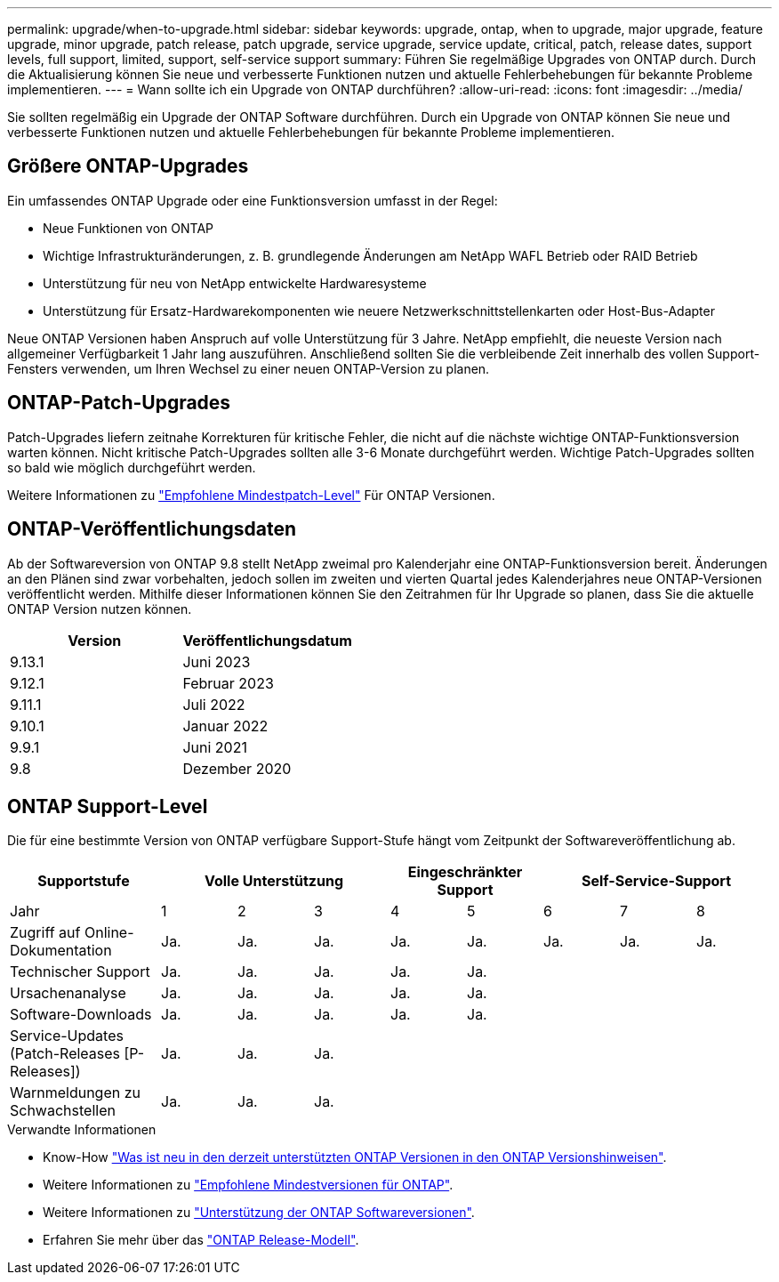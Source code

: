 ---
permalink: upgrade/when-to-upgrade.html 
sidebar: sidebar 
keywords: upgrade, ontap, when to upgrade, major upgrade, feature upgrade, minor upgrade, patch release, patch upgrade, service upgrade, service update, critical, patch, release dates, support levels, full support, limited, support, self-service support 
summary: Führen Sie regelmäßige Upgrades von ONTAP durch. Durch die Aktualisierung können Sie neue und verbesserte Funktionen nutzen und aktuelle Fehlerbehebungen für bekannte Probleme implementieren. 
---
= Wann sollte ich ein Upgrade von ONTAP durchführen?
:allow-uri-read: 
:icons: font
:imagesdir: ../media/


[role="lead"]
Sie sollten regelmäßig ein Upgrade der ONTAP Software durchführen. Durch ein Upgrade von ONTAP können Sie neue und verbesserte Funktionen nutzen und aktuelle Fehlerbehebungen für bekannte Probleme implementieren.



== Größere ONTAP-Upgrades

Ein umfassendes ONTAP Upgrade oder eine Funktionsversion umfasst in der Regel:

* Neue Funktionen von ONTAP
* Wichtige Infrastrukturänderungen, z. B. grundlegende Änderungen am NetApp WAFL Betrieb oder RAID Betrieb
* Unterstützung für neu von NetApp entwickelte Hardwaresysteme
* Unterstützung für Ersatz-Hardwarekomponenten wie neuere Netzwerkschnittstellenkarten oder Host-Bus-Adapter


Neue ONTAP Versionen haben Anspruch auf volle Unterstützung für 3 Jahre. NetApp empfiehlt, die neueste Version nach allgemeiner Verfügbarkeit 1 Jahr lang auszuführen. Anschließend sollten Sie die verbleibende Zeit innerhalb des vollen Support-Fensters verwenden, um Ihren Wechsel zu einer neuen ONTAP-Version zu planen.



== ONTAP-Patch-Upgrades

Patch-Upgrades liefern zeitnahe Korrekturen für kritische Fehler, die nicht auf die nächste wichtige ONTAP-Funktionsversion warten können. Nicht kritische Patch-Upgrades sollten alle 3-6 Monate durchgeführt werden. Wichtige Patch-Upgrades sollten so bald wie möglich durchgeführt werden.

Weitere Informationen zu link:https://kb.netapp.com/Support_Bulletins/Customer_Bulletins/SU2["Empfohlene Mindestpatch-Level"] Für ONTAP Versionen.



== ONTAP-Veröffentlichungsdaten

Ab der Softwareversion von ONTAP 9.8 stellt NetApp zweimal pro Kalenderjahr eine ONTAP-Funktionsversion bereit. Änderungen an den Plänen sind zwar vorbehalten, jedoch sollen im zweiten und vierten Quartal jedes Kalenderjahres neue ONTAP-Versionen veröffentlicht werden. Mithilfe dieser Informationen können Sie den Zeitrahmen für Ihr Upgrade so planen, dass Sie die aktuelle ONTAP Version nutzen können.

[cols="50,50"]
|===
| Version | Veröffentlichungsdatum 


 a| 
9.13.1
 a| 
Juni 2023



 a| 
9.12.1
 a| 
Februar 2023



 a| 
9.11.1
 a| 
Juli 2022



 a| 
9.10.1
 a| 
Januar 2022



 a| 
9.9.1
 a| 
Juni 2021



 a| 
9.8
 a| 
Dezember 2020



 a| 

NOTE: Wenn Sie eine ONTAP-Version vor 9.8 verwenden, erfolgt dies wahrscheinlich über eingeschränkten Support oder Self-Service-Support. Erwägen Sie ein Upgrade auf Versionen mit voller Unterstützung.

|===


== ONTAP Support-Level

Die für eine bestimmte Version von ONTAP verfügbare Support-Stufe hängt vom Zeitpunkt der Softwareveröffentlichung ab.

[cols="20,10,10,10,10,10,10,10,10"]
|===
| Supportstufe 3+| Volle Unterstützung 2+| Eingeschränkter Support 3+| Self-Service-Support 


 a| 
Jahr
 a| 
1
 a| 
2
 a| 
3
 a| 
4
 a| 
5
 a| 
6
 a| 
7
 a| 
8



 a| 
Zugriff auf Online-Dokumentation
 a| 
Ja.
 a| 
Ja.
 a| 
Ja.
 a| 
Ja.
 a| 
Ja.
 a| 
Ja.
 a| 
Ja.
 a| 
Ja.



 a| 
Technischer Support
 a| 
Ja.
 a| 
Ja.
 a| 
Ja.
 a| 
Ja.
 a| 
Ja.
 a| 
 a| 
 a| 



 a| 
Ursachenanalyse
 a| 
Ja.
 a| 
Ja.
 a| 
Ja.
 a| 
Ja.
 a| 
Ja.
 a| 
 a| 
 a| 



 a| 
Software-Downloads
 a| 
Ja.
 a| 
Ja.
 a| 
Ja.
 a| 
Ja.
 a| 
Ja.
 a| 
 a| 
 a| 



 a| 
Service-Updates (Patch-Releases [P-Releases])
 a| 
Ja.
 a| 
Ja.
 a| 
Ja.
 a| 
 a| 
 a| 
 a| 
 a| 



 a| 
Warnmeldungen zu Schwachstellen
 a| 
Ja.
 a| 
Ja.
 a| 
Ja.
 a| 
 a| 
 a| 
 a| 
 a| 

|===
.Verwandte Informationen
* Know-How link:../release-notes.html["Was ist neu in den derzeit unterstützten ONTAP Versionen in den ONTAP Versionshinweisen"^].
* Weitere Informationen zu link:https://kb.netapp.com/Support_Bulletins/Customer_Bulletins/SU2["Empfohlene Mindestversionen für ONTAP"].
* Weitere Informationen zu link:https://mysupport.netapp.com/site/info/version-support["Unterstützung der ONTAP Softwareversionen"^].
* Erfahren Sie mehr über das link:https://mysupport.netapp.com/site/info/ontap-release-model["ONTAP Release-Modell"^].

